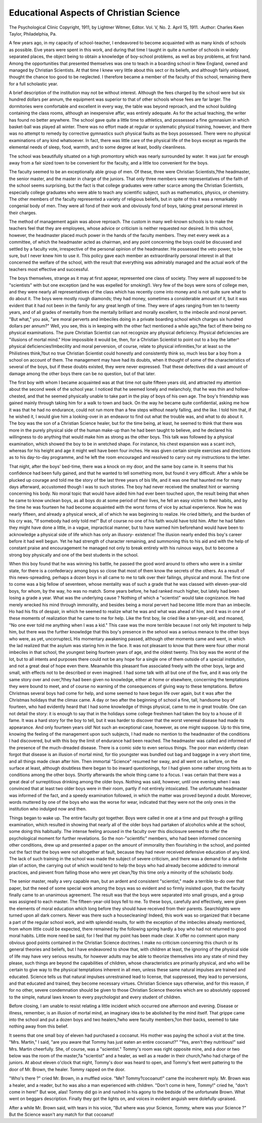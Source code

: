 Educational Aspects of Christian Science
========================================= 

The Psychological Clinic
Copyright, 1911, by Lightner Witmer, Editor.
Vol. V, No. 2. April 15, 1911.
:Author: Charles Keen Taylor,
Philadelphia, Pa.

A few years ago, in my capacity of school-teacher, I endeavored to become acquainted with as many kinds of schools as
possible. Eive years were spent in this work, and during that
time I taught in quite a number of schools in widely separated
places, the object being to obtain a knowledge of boy-school problems, as well as boy problems, at first hand. Among the opportunities that presented themselves was one to teach in a boarding
school in New England, owned and managed by Christian Scientists. At that time I knew very little about this sect or its beliefs,
and although fairly unbiased, thought the chance too good to be
neglected. I therefore became a member of the faculty of this
school, remaining there for a full scholastic year.

A brief description of the institution may not be without
interest. Although the fees charged by the school were but six
hundred dollars per annum, the equipment was superior to that
of other schools whose fees are far larger. The dormitories were
comfortable and excellent in every way, the table was beyond
reproach, and the school building containing the class rooms,
although an inexpensive affar, was entirely adequate. As for the
actual teaching, the writer has found no better anywhere.
The school gave quite a little time to athletics, and possessed
a fine gymnasium in which basket-ball was played all winter.
There was no effort made at regular or systematic physical training, however, and there was no attempt to remedy by corrective
gymnastics such physical faults as the boys possessed. There were
no physical examinations of any kind whatsoever. In fact, there
was little care of the physical life of the boys except as regards
the elemental needs of sleep, food, warmth, and to some degree
at least, bodily cleanliness.

The school was beautifully situated on a high promontory
which was nearly surrounded by water. It was just far enough
away from a fair sized town to be convenient for the faculty, and
a little too convenient for the boys.

The faculty seemed to be an exceptionally able group of men.
Of these, three were Christian Scientists,?the headmaster, the
senior master, and the master in charge of the juniors. That only
three members were representatives of the faith of the school
seems surprising, but the fact is that college graduates were rather
scarce among the Christian Scientists, especially college graduates
who were able to teach any scientific subject, such as mathematics,
physics, or chemistry. The other members of the faculty represented a variety of religious beliefs, but in spite of this it was a
remarkably congenial body of men. They were all fond of their
work and obviously fond of boys, taking great personal interest in
their charges.

The method of management again was above reproach. The
custom in many well-known schools is to make the teachers feel
that they are employees, whose advice or criticism is neither requested nor desired. In this school, however, the headmaster
placed much power in the hands of the faculty members. They
met every week as a committee, of which the headmaster acted as
chairman, and any point concerning the boys could be discussed
and settled by a faculty vote, irrespective of the personal opinion
of the headmaster. He possessed the veto power, to be sure, but
I never knew him to use it. This policy gave each member an
extraordinarily personal interest in all that concerned the welfare
of the school, with the result that everything was admirably managed and the actual work of the teachers most effective and
successful.

The boys themselves, strange as it may at first appear, represented one class of society. They were all supposed to be "scientists" with but one exception (and he was expelled for smoking!).
Very few of the boys were sons of college men, and they were
nearly all representatives of the class which has recently come
into money and is not quite sure what to do about it. The boys
were mostly rough diamonds; they had money, sometimes a considerable amount of it, but it was evident that it had not been in the
family for any great length of time. They were of ages ranging
from ten to twenty years, and of all grades of mentality from the
mentally brilliant and morally excellent, to the imbecile and moral
pervert.
"But what," you ask, "are moral perverts and imbeciles doing
in a private boarding school which charges six hundred dollars
per annum?" Well, you see, this is in keeping with the other
fact mentioned a while ago,?the fact of there being no physical
examinations. The pure Christian Scientist can not recognize
any physical deficiency. Physical deficiencies are "illusions of
mortal mind." How impossible it would be, then, for a Christian
Scientist to point out to a boy the latter^ physical deficiencies!Imbecility and moral perversion, of course, relate to physical infirmities,?or at least so the Philistines think,?but no true Christian Scientist could honestly and consistently think so, much less
bar a boy from a school on account of them. The management
may have had its doubts, when it thought of some of the characteristics of several of the boys, but if these doubts existed, they
were never expressed. That these defectives did a vast amount
of damage among the other boys there can be no question, but of
that later.

The first boy with whom I became acquainted was at that
time not quite fifteen years old, and attracted my attention about
the second week of the school year. I noticed that he seemed
lonely and melancholy, that he was thin and hollow-chested, and
that he seemed physically unable to take part in the play of boys
of his own age. The boy's friendship was gained mainly through
taking him for a walk to town and back. On the way he became
quite confidential, asking me how it was that he had no endurance,
could not run more than a few steps without nearly falling, and
the like. I told him that, if he wished it, I would give him a
looking-over in an endeavor to find out what the trouble was, and
what to do about it. The boy was the son of a Christian Science
healer, but for the time being, at least, he seemed to think that
there was more in the purely physical side of the human make-up
than he had been taught to believe, and he declared his willingness
to do anything that would make him as strong as the other boys.
This talk was followed by a physical examination, which showed
the boy to be in wretched shape. For instance, his chest expansion
was a scant inch, whereas for his height and age it might well
have been four inches. He was given certain simple exercises
and directions as to his day-to-day programme, and he left the
room encouraged and resolved to carry out my instructions to the
letter.

That night, after the boys' bed-time, there was a knock on
my door, and the same boy came in. It seems that his confidence
had been fully gained, and that he wanted to tell something more,
but found it very difficult. After a while be plucked up courage
and told me tbe story of tbe last three years of bis life, and it
was one that haunted me for many days afterward, accustomed
though I was to such stories. The boy had never received the
smallest hint or warning concerning his body. No moral topic
that would have aided him had ever been touched upon, the result
being that when he came to know unclean boys, as all boys do at
some period of their lives, he fell an easy victim to their habits,
and by the time he was fourteen he had become acquainted with
the worst forms of vice by actual experience. Now he was nearly
fifteen, and already a physical wreck, all of which he was beginning to realize. He cried bitterly, and the burden of his cry was,
"If somebody had only told me!" But of course no one of his
faith would have told him. After he had fallen they might have
done a little, in a vague, impractical manner, but to have warned
him beforehand would have been to acknowledge a physical side
of life which has only an illusory- existence! The illusion nearly
ended this boy's career before it had well begun. Yet he had
strength of character remaining, and summoning this to his aid
and with the help of constant praise and encouragement he managed not only to break entirely with his ruinous ways, but to
become a strong boy physically and one of the best students in the
school.

When this boy found that he was winning his battle, he
passed the good word around to others who were in a similar state,
for there is a confederacy among boys so close that most of them
know the secrets of the others. As a result of this news-spreading,
perhaps a dozen boys in all came to me to talk over their failings,
physical and moral. The first one to come was a big fellow of
seventeen, whose mentality was of such a grade that he was classed
with eleven-year-old boys, for whom, by the way, ho was no match.
Some years before, he had ranked much higher, but lately had been
losing a grade a year. What was the underlying cause ? Nothing
of which a "scientist" would take cognizance. He had merely
wrecked his mind through immorality, and besides being a moral
pervert had become little more than an imbecile. Ho had his fits
of despair, in which he seemed to realize what he was and what
was ahead of him, and it was in one of these moments of realization that he came to me for help. Like the first boy, lie cried like
a ten-year-old, and moaned, "No one ever told me anything when
I was a kid." This case was the more terrible because I not only
felt impotent to help him, but there was the further knowledge
that this boy's presence in the sehool was a serious menace to the
other boys who were, as yet, uncorruptecL His momentary awakening passed, although other moments came and went, in which
the lad realized that the asylum was staring him in the face.
It was not pleasant to know that there were four other moral
imbeciles in that school, the youngest being fourteen years of age,
and the oldest twenty. This boy was the worst of the lot, but to
all intents and purposes there could not be any hope for a single
one of them outside of a special institution, and not a great deal
of hope even there. Meanwhile this pleasant five associated freely
with the other boys, large and small, with effects not to be described
or even imagined. I had some talk with all but one of the five,
and it was only the same story over and over,?they had been
given no knowledge, either at home or elsewhere, concerning the
temptations they were bound to meet, and of course no warning
of the consequences of giving way to these temptations.
Before Christmas several boys had come for help, and some
seemed to have begun life over again, but it was after the Christmas holidays that the climax came. A day or two after the
beginning of school a fine, tall, handsome boy of fourteen, who
had evidently heard that I had some knowledge of things physical,
came to me in great trouble. One can not detail the story: it is
enough to say that in the holidays some college freshmen had taken
the boy to a house of ill fame. It was a hard story for the boy to
tell, but it was harder to discover that the worst venereal disease
had made its appearance. And only fourteen years old! Not
such an exceptional case, however, as one might suppose. Up to
this time, knowing the feeling of the management upon such subjects, I had made no mention to the headmaster of the conditions
I had discovered, but with this boy the limit of endurance had
been reached. The headmaster was called and informed of the
presence of the much-dreaded disease. There is a comic side to
even serious things. The poor man evidently clean forgot that
disease is an illusion of mortal mind, for tlio youngster was
bundled out bag and baggage in a very short time, and all things
made clean after him. Then immortal "Science" resumed her
sway, and all went on as before, on the surface at least, although
doubtless there began to bo inward questionings, for I had given
some rather strong hints as to conditions among the other boys.
Shortly afterwards the whole thing came to a focus. I was
certain that there was a great deal of surreptitious drinking among
the older boys. Nothing was said, however, until one evening
when I was convinced that at least two older boys were in their
room, partly if not entirely intoxicated. The unfortunate headmaster was informed of the fact, and a speedy examination followed, in which the matter was proved beyond a doubt. Moreover,
words muttered by one of the boys who was the worse for wear,
indicated that they were not the only ones in the institution who
indulged now and then.

Things began to wake up. The entire faculty got together.
Boys were called in one at a time and put through a grilling
examination, which resulted in showing that nearly all of the older
boys had partaken of alcoholics while at the school, some doing
this habitually. The intense feeling aroused in the faculty over
this disclosure seemed to offer the psychological moment for further revelations. So the non-"scientific" members, who had been
informed concerning other conditions, drew up and presented a
paper on the amount of immorality then flourishing in the school,
and pointed out the fact that the boys were not altogether at fault,
because they had never received defensive education of any kind.
The lack of such training in the school was made the subject of
severe criticism, and there was a demand for a definite plan of
action, the carrying out of which would tend to help the boys who
had already become addicted to immoral practices, and pievent
from falling those who were yet clean,?by this time only a
minority of the scholastic body.

The senior master, really a very capable man, but an ardent
and consistent "scientist," made a terrible to-do over that paper,
but the need of some special work among the boys was so evident
and so firmly insisted upon, that the faculty finally came to an
unanimous agreement. The result was that the boys were separated into small groups, and a group was assigned to each master.
The fifteen-year-old boys fell to me. To these boys, carefully and
effectively, were given the elements of moral education which long
before they should have received from their parents. Searchlights
were turned upon all dark corners. Never was there such a housecleaning! Indeed, this work was so organized that it became a
part of the regular school work, and with splendid results, for
with the exception of the imbeciles already mentioned, from whom
little could be expected, there remained by the following spring
hardly a boy who had not returned to good moral habits.
Little more need be said, for I feel that my point has been
made clear. X offer no comment upon many obvious good points
contained in the Christian Science doctrines. I make no criticism
concerning this church or its general theories and beliefs, but I
have endeavored to show that, with children at least, the ignoring
of the physical side of life may have very serious results, for however adults may be able to theorize themselves into any state of
mind they please, such things are beyond the capabilities of children, whose characteristics are primarily physical, and who will
be certain to give way to the physical temptations inherent in all
men, unless these same natural impulses are trained and educated.
Science tells us that natural impulses unrestrained lead to license,
that suppressed, they lead to perversions, and that educated and
trained, they become necessary virtues. Christian Science says
otherwise, and for this reason, if for no other, severe condemnation
should be given to those Christian Science theories which are so
absolutely opposed to the simple, natural laws known to every
psychologist and every student of children.

Before closing, I am unable to resist relating a little incident
which occurred one afternoon and evening. Disease or illness,
remember, is an illusion of mortal mind, an imaginary idea to be
abolished by the mind itself. That grippe came into the school
and put a dozen boys and two healers,?who were faculty members,?on their backs, seemed to take nothing away from this
belief.

It seems that one small boy of eleven had purchased a cocoanut. His mother was paying the school a visit at the time. "Mrs.
Martin," I said, "are you aware that Tommy has just eaten an
entire cocoanut?" "Yes, aren't they nutritious!" said Mrs. Martin cheerfully. She, of course, was a "scientist." Tommy's room
was right opposite mine, and a door or two below was the room of
the master,?a "scientist" and a healer, as well as a reader in
their church,?who had charge of the juniors. At about eleven
o'clock that night, Tommy's door was heard to open, and Tommy's
feet went pattering to the door of Mr. Brown, the healer. Tommy
rapped on the door.

"Who's there ?" cried Mr. Brown, in a muffled voice. "Me?
Tommy?cocoanut!" came the incoherent reply. Mr. Brown was
a healer, and a reader, but ho was also a man experienced with
children. "Don't come in here, Tommy!" cried he, "don't come
in here!" But woe, alas! Tommy did go in and rushed in his
agony to the bedside of the unfortunate Brown. What went on
beggars description. Finally they got the lights on, and voices in
evident anguish were dolefully upraised.

After a while Mr. Brown said, with tears in his voice, "But
where was your Science, Tommy, where was your Science ?" But
the Science wasn't any match for that cocoanut!
